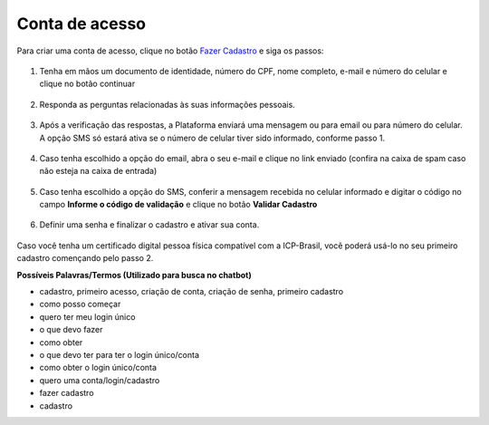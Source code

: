 ﻿Conta de acesso
===============

Para criar uma conta de acesso, clique no botão `Fazer Cadastro`_ |site externo| e siga os passos:

.. figure:: _images/telainicialcombotaofazercadastrogovbr.jpg
   :align: center
   :alt: Tela de acesso inicial do Login Único com destaque do botão Fazer Cadastro em destaque

1. Tenha em mãos um documento de identidade, número do CPF, nome completo, e-mail e número do celular e clique no botão continuar

.. figure:: _images/telafazercadastrocombotaocontinuargovbr.jpg
   :align: center
   :alt: Tela de inicio do cadastro com os campos CPF, nome, e-mail, CAPTCHA e botão CONTINUAR destacado. Na mesma tela possui referência para criação por meio do Certificado Digital e Certificado Digital NEOID

2. Responda as perguntas relacionadas às suas informações pessoais.

.. figure:: _images/perguntascadastroinicialgovbr.jpg
   :align: center
   :alt: Tela com as perguntas serem respondidas pelo cidadão para confirmação do cadastro. As perguntas são Qual o Ano de Nascimento?, Qual o primeiro nome da Mãe?, Qual seu mês de nascimento?

3. Após a verificação das respostas, a Plataforma enviará uma mensagem ou para email ou para número do celular. A opção SMS só estará ativa se o número de celular tiver sido informado, conforme passo 1.

.. figure:: _images/envioemailcadastrarsenhagovbr.jpg
   :align: center
   :alt: Tela com confirmação do e-mail a ser encaminhada. Os elementos presentes são e-mail com partes misturadas (evitar identificação) e os botões CONFIRMAR e CANCELAR

4. Caso tenha escolhido a opção do email, abra o seu e-mail e clique no link enviado (confira na caixa de spam caso não esteja na caixa de entrada)

.. figure:: _images/emailcomlinkparasenha.jpg
   :align: center
   :alt: Texto do email encaminhado ao cidadão para realizar o cadastramento da conta. O texto do email é "Assunto com Brasil Cidadão: confirmação do cadastro e texto para indicar a forma de cadastramento com link" 

5. Caso tenha escolhido a opção do SMS, conferir a mensagem recebida no celular informado e digitar o código no campo **Informe o código de validação** e clique no botão **Validar Cadastro**

.. figure:: _images/teladigitarsmsparaconfirmacao.jpg
   :align: center
   :alt: Tela de confirmação do código SMS com os botões Cancelar, Validar Cadastro e Não recebi o SMS 
   
6. Definir uma senha e finalizar o cadastro e ativar sua conta.

.. figure:: _images/telacadastramentosenhagovbr.jpg
   :align: center
   :alt: Tela para ativação do cadastro, tendo um descritivo para orientar como cadastrar a senha e os campos CPF, SENHA, REPETIR SENHA e os botões CRIAR SENHA ou CANCELAR. 

Caso você tenha um certificado digital pessoa física compatível com a ICP-Brasil, você poderá usá-lo no seu primeiro cadastro començando pelo passo 2.

**Possíveis Palavras/Termos (Utilizado para busca no chatbot)**

- cadastro, primeiro acesso, criação de conta, criação de senha,  primeiro cadastro
- como posso começar
- quero ter meu login único
- o que devo fazer
- como obter
- o que devo ter para ter o login único/conta
- como obter o login único/conta
- quero uma conta/login/cadastro
- fazer cadastro
- cadastro

.. _`Fazer Cadastro`: https://acesso.gov.br/servicos-cidadao/acesso/#/primeiro-acesso
.. |site externo| image:: _images/site-ext.gif
            
